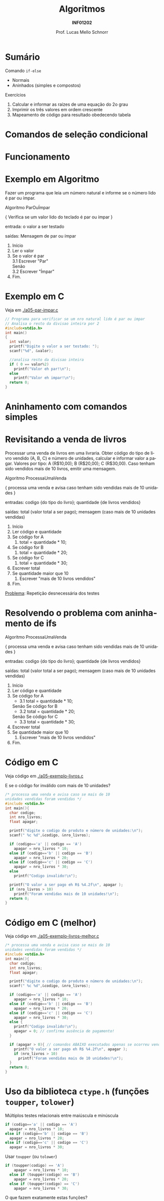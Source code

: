 # -*- coding: utf-8 -*-
# -*- mode: org -*-
#+startup: beamer overview indent
#+LANGUAGE: pt-br
#+TAGS: noexport(n)
#+EXPORT_EXCLUDE_TAGS: noexport
#+EXPORT_SELECT_TAGS: export

#+Title: Algoritmos
#+Subtitle: *INF01202*
#+Author: Prof. Lucas Mello Schnorr
#+Date: \copyleft

#+LaTeX_CLASS: beamer
#+LaTeX_CLASS_OPTIONS: [xcolor=dvipsnames]
#+OPTIONS: title:nil H:1 num:t toc:nil \n:nil @:t ::t |:t ^:t -:t f:t *:t <:t
#+LATEX_HEADER: \input{org-babel.tex}

#+latex: \newcommand{\mytitle}{Aninhamento de comandos if-else}
#+latex: \mytitleslide

* Configuração                                                     :noexport:

#+BEGIN_SRC emacs-lisp
(setq org-latex-listings 'minted
      org-latex-packages-alist '(("" "minted"))
      org-latex-pdf-process
      '("pdflatex -shell-escape -interaction nonstopmode -output-directory %o %f"
        "pdflatex -shell-escape -interaction nonstopmode -output-directory %o %f"))
(setq org-latex-minted-options
       '(("frame" "lines")
         ("fontsize" "\\scriptsize")))
#+END_SRC

#+RESULTS:
| frame    | lines       |
| fontsize | \scriptsize |

* Sumário

Comando =if-else=
- Normais
- Aninhados (simples e compostos)
Exercícios
1. Calcular e informar as raízes de uma equação do 2o grau
2. Imprimir os três valores em ordem crescente
3. Mapeamento de código para resultado obedecendo tabela

* Comandos de seleção condicional

#+latex: \cortesia{../../../Algoritmos/Edison/Teoricas/aula05_slide_16.pdf}{Prof. Edison Pignaton de Freitas}

* Funcionamento

#+latex: \cortesia{../../../Algoritmos/Edison/Teoricas/aula05_slide_17.pdf}{Prof. Edison Pignaton de Freitas}

* Exemplo em Algoritmo

Fazer um programa que leia um número natural e informe se o número
lido é par ou ímpar.

#+latex: \pause\vfill

#+BEGIN_EXPORT latex
\setbeamertemplate{itemize/enumerate body begin}{\scriptsize}
\setbeamertemplate{itemize/enumerate subbody begin}{\tiny}
#+END_EXPORT

#+latex: {\scriptsize
Algoritmo ParOuÍmpar

{ Verifica se um valor lido do teclado é par ou ímpar }

entrada: o valor a ser testado

saídas: Mensagem de par ou ímpar

#+latex: \pause\vfill

1. Início
2. Ler o valor
3. Se o valor é par \\
      3.1 Escrever "Par" \\
   Senão \\
      3.2 Escrever "Ímpar"
4. Fim.
#+latex: }

#+latex: %\cortesia{../../../Algoritmos/Edison/Teoricas/aula05_slide_18.pdf}{Prof. Edison Pignaton de Freitas}

* Exemplo em C

Veja em [[./a05-par-impar.c]]

#+begin_src C :tangle e/a05-par-impar.c
// Programa para verificar se um nro natural lido é par ou impar
// Analisa o resto da divisao inteira por 2
#include<stdio.h>
int main()
{
  int valor;
  printf("Digite o valor a ser testado: ");
  scanf("%d", &valor);

  //analisa resto da divisao inteira
  if ( 0 == valor%2)
    printf("Valor eh par!\n");
  else
    printf("Valor eh impar!\n");
  return 0;
}
#+end_src
* Aninhamento com comandos simples

#+latex: \cortesia{../../../Algoritmos/Edison/Teoricas/aula05_slide_20.pdf}{Prof. Edison Pignaton de Freitas}

* Revisitando a venda de livros

#+latex: {\small
Processar uma venda de livros em uma livraria. Obter código do tipo de
livro vendido (A, B, C) e número de unidades, calcular e informar
valor a pagar. Valores por tipo: A (R$10,00); B (R$20,00); C
(R$30,00). Caso tenham sido vendidos mais de 10 livros, emitir uma
mensagem.
#+latex: }

#+BEGIN_EXPORT latex
\setbeamertemplate{itemize/enumerate body begin}{\scriptsize}
\setbeamertemplate{itemize/enumerate subbody begin}{\tiny}
#+END_EXPORT

#+latex: {\scriptsize
Algoritmo ProcessaUmaVenda

{ processa uma venda e avisa caso tenham sido vendidas mais de 10 unidades }

entradas: codigo {do tipo do livro};
          quantidade {de livros vendidos}

saídas: total (valor total a ser pago);
        mensagem (caso mais de 10 unidades vendidas)

1. Início
2. Ler código e quantidade
3. Se código for A
   1. total = quantidade * 10;
4. Se código for B
   1. total = quantidade * 20;
5. Se código for C
   1. total = quantidade * 30;
6. Escrever total
7. Se quantidade maior que 10
   1. Escrever "mais de 10 livros vendidos"
8. Fim.
#+latex: }\pause

_Problema_: Repetição desnecessária dos testes

* Resolvendo o problema com aninhamento de ifs

#+BEGIN_EXPORT latex
\setbeamertemplate{itemize/enumerate body begin}{\scriptsize}
\setbeamertemplate{itemize/enumerate subbody begin}{\tiny}
#+END_EXPORT

#+latex: {\scriptsize
Algoritmo ProcessaUmaVenda

{ processa uma venda e avisa caso tenham sido vendidas mais de 10 unidades }

entradas: codigo {do tipo do livro};
          quantidade {de livros vendidos}

saídas: total (valor total a ser pago);
        mensagem (caso mais de 10 unidades vendidas)

1. Início
2. Ler código e quantidade
3. Se código for A
   - 3.1 total = quantidade * 10;
   Senão Se código for B
      - 3.2 total = quantidade * 20;
   Senão Se código for C
      - 3.3 total = quantidade * 30;
6. Escrever total
7. Se quantidade maior que 10
   1. Escrever "mais de 10 livros vendidos"
8. Fim.
#+latex: }

* Código em C

Veja código em [[./a05-exemplo-livros.c]]

E se o código for inválido com mais de 10 unidades?

#+attr_latex: :options fontsize=\tiny
#+BEGIN_SRC C :tangle e/a05-exemplo-livros.c
/* processa uma venda e avisa caso se mais de 10
unidades vendidas foram vendidas */
#include <stdio.h>
int main(){
  char codigo;
  int nro_livros;
  float apagar;

  printf("digite o codigo do produto e número de unidades:\n");
  scanf(" %c %d",&codigo, &nro_livros);

  if (codigo=='a' || codigo == 'A')
    apagar = nro_livros * 10;
  else if (codigo=='b' || codigo == 'B')
    apagar = nro_livros * 20;
  else if (codigo=='c' || codigo == 'C')
    apagar = nro_livros * 30;
  else
    printf("Codigo invalido!\n");

  printf("O valor a ser pago eh R$ %4.2f\n", apagar );
  if (nro_livros > 10)
    printf("Foram vendidas mais de 10 unidades!\n");
  return 0;
}
#+END_SRC
* Código em C (melhor)

Veja código em [[./a05-exemplo-livros-melhor.c]]

#+attr_latex: :options fontsize=\tiny
#+BEGIN_SRC C :tangle e/a05-exemplo-livros-melhor.c
/* processa uma venda e avisa caso se mais de 10
unidades vendidas foram vendidas */
#include <stdio.h>
int main(){
  char codigo;
  int nro_livros;
  float apagar;

  printf("digite o codigo do produto e número de unidades:\n");
  scanf(" %c %d",&codigo, &nro_livros);

  if (codigo=='a' || codigo == 'A')
    apagar = nro_livros * 10;
  else if (codigo=='b' || codigo == 'B')
    apagar = nro_livros * 20;
  else if (codigo=='c' || codigo == 'C')
    apagar = nro_livros * 30;
  else {
    printf("Codigo invalido!\n");
    apagar = 0; // confirma ausência de pagamento!
  }

  if (apagar > 0){ // comandos ABAIXO executados apenas se ocorreu venda!
    printf("O valor a ser pago eh R$ %4.2f\n", apagar );
    if (nro_livros > 10)
      printf("Foram vendidas mais de 10 unidades!\n");
  }
  return 0;
}
#+END_SRC
* Uso da biblioteca =ctype.h= (funções =toupper=, =tolower=)

Múltiplos testes relacionais entre maiúscula e minúscula

#+BEGIN_SRC C
  if (codigo=='a' || codigo == 'A')
    apagar = nro_livros * 10;
  else if (codigo=='b' || codigo == 'B')
    apagar = nro_livros * 20;
  else if (codigo=='c' || codigo == 'C')
    apagar = nro_livros * 30;
#+END_SRC

#+latex: \pause

Usar =toupper= (ou =tolower=)

#+BEGIN_SRC C
if (toupper(codigo) == 'A')
    apagar = nro_livros * 10;
  else if (toupper(codigo) == 'B')
    apagar = nro_livros * 20;
  else if (toupper(codigo) == 'C')
    apagar = nro_livros * 30;
#+END_SRC

#+latex: \pause

O que fazem exatamente estas funções?
- Lembrar da [[./img/asciifull.jpg][tabela ASCII]]

* Entender o funcionamento de =toupper=

Veja em [[./a05-toupper.c]]

#+BEGIN_SRC C :tangle e/a05-toupper.c
#include <stdio.h>
#include <ctype.h>
int main()
{
  char letra_peq = 'a';
  char letra_gra = 'A';

  printf("pequena %c é %d\n"
	 "grande %c é %d\n",
	 letra_peq, letra_peq,
	 letra_gra, letra_gra);

  int dif = letra_peq - letra_gra;
  printf("dif = %d\n", dif);
  printf("%c %c\n", letra_peq - dif, letra_gra + dif);	 
  return 0;
}
#+END_SRC

#+latex: \pause

Conclusão
- O que faz =toupper=?
- O que faz =tolower=?

* Relembrando o problema dos quadrantes

Veja em [[./exemplo-coordenadas.c]]

#+attr_latex: :options fontsize=\tiny
#+BEGIN_SRC C :tangle e/exemplo-coordenadas.c
/* Obtem coordenadas e informa localização */
#include <stdio.h>
int main() {
  float x, y; //Entrada
  printf("Coordenadas: x = ");
  scanf("%f", &x);
  printf("e y = ");
  scanf("%f", &y);
  if ( x == 0 && y == 0 )
    printf("\n Ponto na origem");
  if ( x > 0 && y > 0 )
    printf("\n Ponto no quadrante 1");
  if ( x < 0 && y > 0 )
    printf("\n Ponto no quadrante 2");
  if ( x < 0 && y < 0 )
    printf("\n Ponto no quadrante 3");
  if ( x > 0 && y < 0 )
    printf("\n Ponto no quadrante 4");
  if ( x == 0 && y != 0 )
    printf("\n Ponto no eixo dos y");
  if ( x != 0 && y == 0 )
    printf("\n Ponto no eixo dos x");
  printf("\n");
  return 0;
}
#+END_SRC

* Empregando =if-else= (solução #1)

Veja em [[./a05-coordenadas-else.c]]

#+attr_latex: :options fontsize=\tiny
#+BEGIN_SRC C :tangle e/a05-coordenadas-else.c
/* Obtem coordenadas e informa localização */
#include <stdio.h>
int main() {
  float x, y; //Entrada
  printf("Coordenadas: x = ");
  scanf("%f", &x);
  printf("e y = ");
  scanf("%f", &y);
  if ( x == 0 && y == 0 )
    printf("\n Ponto na origem");
  else if ( x > 0 && y > 0 )
    printf("\n Ponto no quadrante 1");
  else if ( x < 0 && y > 0 )
    printf("\n Ponto no quadrante 2");
  else if ( x < 0 && y < 0 )
    printf("\n Ponto no quadrante 3");
  else if ( x > 0 && y < 0 )
    printf("\n Ponto no quadrante 4");
  else if ( x == 0 && y != 0 )
    printf("\n Ponto no eixo dos y");
  else // ( x != 0 && y == 0 ) nem precisa testar, sobrou
    printf("\n Ponto no eixo dos x");
  printf("\n");
  return 0;
}
#+END_SRC

#+latex: \pause

_Problema_: Vários testes desnecessários... vejamos uma alternativa!

* Empregando =if-else= (solução #2)

Veja em [[./a05-coordenadas-else-v2.c]]

#+attr_latex: :options fontsize=\tiny
#+BEGIN_SRC C :tangle e/a05-coordenadas-else-v2.c
/* Obtem coordenadas e informa localização */
#include <stdio.h>
int main() {
  float x, y; //Entrada
  printf("Coordenadas: x = ");
  scanf("%f", &x);
  printf("e y = ");
  scanf("%f", &y);

  // identifica origem e eixos
  if ( x == 0 ) // x = 0: possibilidade de origem ou eixo y
    if (y == 0 ) // y também = 0: localizou origem
      printf("\n Ponto na origem");
    else // só pode ser eixo y
      printf("\n Ponto no eixo dos y"); 
  else // x certamente é diferente de zero: não testa mais!
    if ( y == 0 ) // localizou eixo x
      printf("\n Ponto no eixo dos x");
    else // só sobraram os quadrantes!!!
      if ( x > 0 ) // quadrantes 1 ou 4, dependendo de y
	if ( y > 0 ) // quadrante 1
	  printf("\n Ponto no quadrante 1");
	else // quadrante 4, sem precisar mais testes
	  printf("\n Ponto no quadrante 4");
      else // x é < 0: sobraram quadrantes 2 e 3, dependendo de y
	if ( y > 0 )
	  printf("\n Ponto no quadrante 2");
	else // sobrou x < 0 e y < 0: não precisa testar
	  printf("\n Ponto no quadrante 3");
  printf("\n");
  return 0;
}
#+END_SRC

* Exercício para casa #1

#+latex: \cortesia{../../../Algoritmos/Mara/Teoricas/Aula05-If_Aninhado_slide_37.pdf}{Prof. Mara Abel}

* #1: Planejamento

#+latex: \cortesia{../../../Algoritmos/Mara/Teoricas/Aula05-If_Aninhado_slide_38.pdf}{Prof. Mara Abel}

* Exercício para casa #2

#+latex: \cortesia{../../../Algoritmos/Mara/Teoricas/Aula05-If_Aninhado_slide_41.pdf}{Prof. Mara Abel}

* Exercício para casa #3

Suponha que a variável =resultado= se inicie com o valor =20=.

#+latex: \cortesia{../../../Algoritmos/Mara/Teoricas/Aula05-If_Aninhado_slide_44.pdf}{Prof. Mara Abel}

